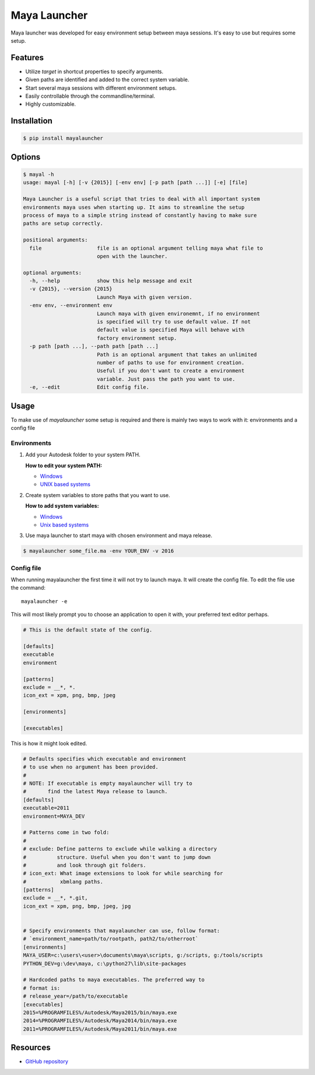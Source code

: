 Maya Launcher
=============

Maya launcher was developed for easy environment setup between maya
sessions. It's easy to use but requires some setup.


Features
--------

-  Utilize *target* in shortcut properties to specify arguments.
-  Given paths are identified and added to the correct system variable.
-  Start several maya sessions with different environment setups.
-  Easily controllable through the commandline/terminal.
-  Highly customizable.


Installation
------------

.. code:: bash

    $ pip install mayalauncher


Options
-------

.. code:: bash

    $ mayal -h
    usage: mayal [-h] [-v {2015}] [-env env] [-p path [path ...]] [-e] [file]

    Maya Launcher is a useful script that tries to deal with all important system
    environments maya uses when starting up. It aims to streamline the setup
    process of maya to a simple string instead of constantly having to make sure
    paths are setup correctly.

    positional arguments:
      file                  file is an optional argument telling maya what file to
                            open with the launcher.

    optional arguments:
      -h, --help            show this help message and exit
      -v {2015}, --version {2015}
                            Launch Maya with given version.
      -env env, --environment env
                            Launch maya with given environemnt, if no environment
                            is specified will try to use default value. If not
                            default value is specified Maya will behave with
                            factory environment setup.
      -p path [path ...], --path path [path ...]
                            Path is an optional argument that takes an unlimited
                            number of paths to use for environment creation.
                            Useful if you don't want to create a environment
                            variable. Just pass the path you want to use.
      -e, --edit            Edit config file.


Usage
-----

To make use of *mayalauncher* some setup is required and there is mainly
two ways to work with it: environments and a config file


Environments
^^^^^^^^^^^^

1. Add your Autodesk folder to your system PATH.

   **How to edit your system PATH:**

   -  `Windows <http://www.howtogeek.com/118594/how-to-edit-your-system-path-for-easy-command-line-access/>`__
   -  `UNIX based
      systems <http://hathaway.cc/post/69201163472/how-to-edit-your-path-environment-variables-on-mac>`__


2. Create system variables to store paths that you want to use.

   **How to add system variables:**

   -  `Windows <https://www.google.de/search?hl=en&q=how+to+add+system+variables+windows&gws_rd=cr,ssl&ei=qzapVpqiIMucsgGRgoygBA>`__
   -  `Unix based
      systems <http://www.cyberciti.biz/faq/set-environment-variable-linux/>`__

3. Use maya launcher to start maya with chosen environment and maya release.

.. code:: bash

    $ mayalauncher some_file.ma -env YOUR_ENV -v 2016


Config file
^^^^^^^^^^^

When running mayalauncher the first time it will not try to launch maya.
It will create the config file. To edit the file use the command:

::

    mayalauncher -e

This will most likely prompt you to choose an application to open it with,
your preferred text editor perhaps.

.. code:: ini

    # This is the default state of the config.

    [defaults]
    executable
    environment

    [patterns]
    exclude = __*, *.
    icon_ext = xpm, png, bmp, jpeg

    [environments]

    [executables]

This is how it might look edited.

.. code:: ini

    # Defaults specifies which executable and environment
    # to use when no argument has been provided.
    #
    # NOTE: If executable is empty mayalauncher will try to
    #       find the latest Maya release to launch.
    [defaults]
    executable=2011
    environment=MAYA_DEV

    # Patterns come in two fold:
    #
    # exclude: Define patterns to exclude while walking a directory
    #          structure. Useful when you don't want to jump down
    #          and look through git folders.
    # icon_ext: What image extensions to look for while searching for
    #           xbmlang paths.
    [patterns]
    exclude = __*, *.git,
    icon_ext = xpm, png, bmp, jpeg, jpg


    # Specify environments that mayalauncher can use, follow format:
    # `environment_name=path/to/rootpath, path2/to/otherroot`
    [environments]
    MAYA_USER=c:\users\<user>\documents\maya\scripts, g:/scripts, g:/tools/scripts
    PYTHON_DEV=g:\dev\maya, c:\python27\lib\site-packages

    # Hardcoded paths to maya executables. The preferred way to
    # format is:
    # release_year=/path/to/executable
    [executables]
    2015=%PROGRAMFILES%/Autodesk/Maya2015/bin/maya.exe
    2014=%PROGRAMFILES%/Autodesk/Maya2014/bin/maya.exe
    2011=%PROGRAMFILES%/Autodesk/Maya2011/bin/maya.exe

Resources
---------

* `GitHub repository <https://github.com/arubertoson/maya-launcher>`_


